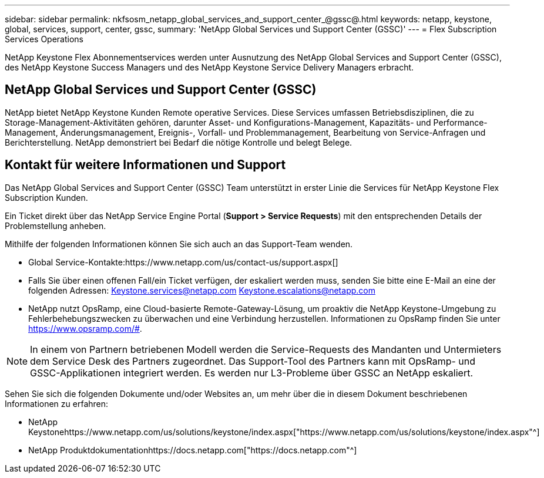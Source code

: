 ---
sidebar: sidebar 
permalink: nkfsosm_netapp_global_services_and_support_center_@gssc@.html 
keywords: netapp, keystone, global, services, support, center, gssc, 
summary: 'NetApp Global Services und Support Center (GSSC)' 
---
= Flex Subscription Services Operations


[role="lead"]
NetApp Keystone Flex Abonnementservices werden unter Ausnutzung des NetApp Global Services and Support Center (GSSC), des NetApp Keystone Success Managers und des NetApp Keystone Service Delivery Managers erbracht.



== NetApp Global Services und Support Center (GSSC)

NetApp bietet NetApp Keystone Kunden Remote operative Services. Diese Services umfassen Betriebsdisziplinen, die zu Storage-Management-Aktivitäten gehören, darunter Asset- und Konfigurations-Management, Kapazitäts- und Performance-Management, Änderungsmanagement, Ereignis-, Vorfall- und Problemmanagement, Bearbeitung von Service-Anfragen und Berichterstellung. NetApp demonstriert bei Bedarf die nötige Kontrolle und belegt Belege.



== Kontakt für weitere Informationen und Support

Das NetApp Global Services and Support Center (GSSC) Team unterstützt in erster Linie die Services für NetApp Keystone Flex Subscription Kunden.

Ein Ticket direkt über das NetApp Service Engine Portal (*Support > Service Requests*) mit den entsprechenden Details der Problemstellung anheben.

Mithilfe der folgenden Informationen können Sie sich auch an das Support-Team wenden.

* Global Service-Kontakte:https://www.netapp.com/us/contact-us/support.aspx[]
* Falls Sie über einen offenen Fall/ein Ticket verfügen, der eskaliert werden muss, senden Sie bitte eine E-Mail an eine der folgenden Adressen: Keystone.services@netapp.com Keystone.escalations@netapp.com
* NetApp nutzt OpsRamp, eine Cloud-basierte Remote-Gateway-Lösung, um proaktiv die NetApp Keystone-Umgebung zu Fehlerbehebungszwecken zu überwachen und eine Verbindung herzustellen. Informationen zu OpsRamp finden Sie unter https://www.opsramp.com/#[].



NOTE: In einem von Partnern betriebenen Modell werden die Service-Requests des Mandanten und Untermieters dem Service Desk des Partners zugeordnet. Das Support-Tool des Partners kann mit OpsRamp- und GSSC-Applikationen integriert werden. Es werden nur L3-Probleme über GSSC an NetApp eskaliert.

Sehen Sie sich die folgenden Dokumente und/oder Websites an, um mehr über die in diesem Dokument beschriebenen Informationen zu erfahren:

* NetApp Keystonehttps://www.netapp.com/us/solutions/keystone/index.aspx["https://www.netapp.com/us/solutions/keystone/index.aspx"^]
* NetApp Produktdokumentationhttps://docs.netapp.com["https://docs.netapp.com"^]

